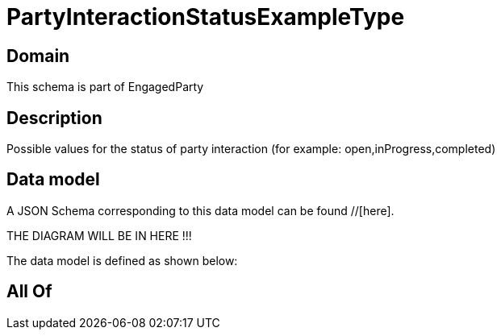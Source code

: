 = PartyInteractionStatusExampleType

[#domain]
== Domain

This schema is part of EngagedParty

[#description]
== Description
Possible values for the status of party interaction (for example: open,inProgress,completed)


[#data_model]
== Data model

A JSON Schema corresponding to this data model can be found //[here].

THE DIAGRAM WILL BE IN HERE !!!


The data model is defined as shown below:


[#all_of]
== All Of

